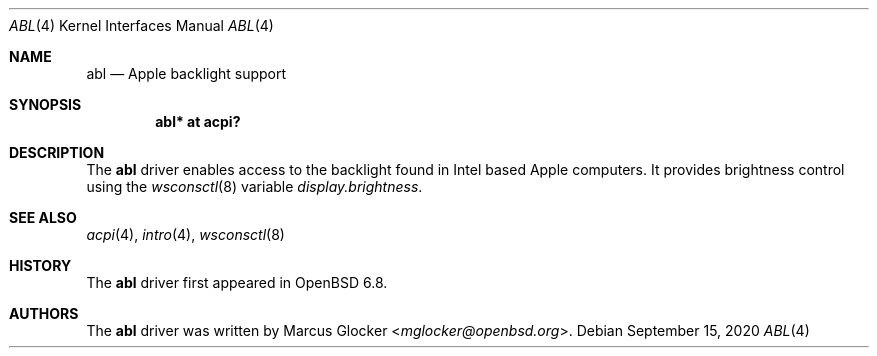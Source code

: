 .\"	$OpenBSD: abl.4,v 1.2 2020/09/15 21:06:20 jmc Exp $
.\"
.\" Copyright (c) 2020 Marcus Glocker <mglocker@openbsd.org>
.\"
.\" Permission to use, copy, modify, and distribute this software for any
.\" purpose with or without fee is hereby granted, provided that the above
.\" copyright notice and this permission notice appear in all copies.
.\"
.\" THE SOFTWARE IS PROVIDED "AS IS" AND THE AUTHOR DISCLAIMS ALL WARRANTIES
.\" WITH REGARD TO THIS SOFTWARE INCLUDING ALL IMPLIED WARRANTIES OF
.\" MERCHANTABILITY AND FITNESS. IN NO EVENT SHALL THE AUTHOR BE LIABLE FOR
.\" ANY SPECIAL, DIRECT, INDIRECT, OR CONSEQUENTIAL DAMAGES OR ANY DAMAGES
.\" WHATSOEVER RESULTING FROM LOSS OF USE, DATA OR PROFITS, WHETHER IN AN
.\" ACTION OF CONTRACT, NEGLIGENCE OR OTHER TORTIOUS ACTION, ARISING OUT OF
.\" OR IN CONNECTION WITH THE USE OR PERFORMANCE OF THIS SOFTWARE.
.\"
.\"
.Dd $Mdocdate: September 15 2020 $
.Dt ABL 4
.Os
.Sh NAME
.Nm abl
.Nd Apple backlight support
.Sh SYNOPSIS
.Cd "abl* at acpi?"
.Sh DESCRIPTION
The
.Nm
driver enables access to the backlight found in Intel based Apple computers.
It provides brightness control using the
.Xr wsconsctl 8
variable
.Va display.brightness .
.Sh SEE ALSO
.Xr acpi 4 ,
.Xr intro 4 ,
.Xr wsconsctl 8
.Sh HISTORY
The
.Nm
driver first appeared in
.Ox 6.8 .
.Sh AUTHORS
.An -nosplit
The
.Nm
driver was written by
.An Marcus Glocker Aq Mt mglocker@openbsd.org .
